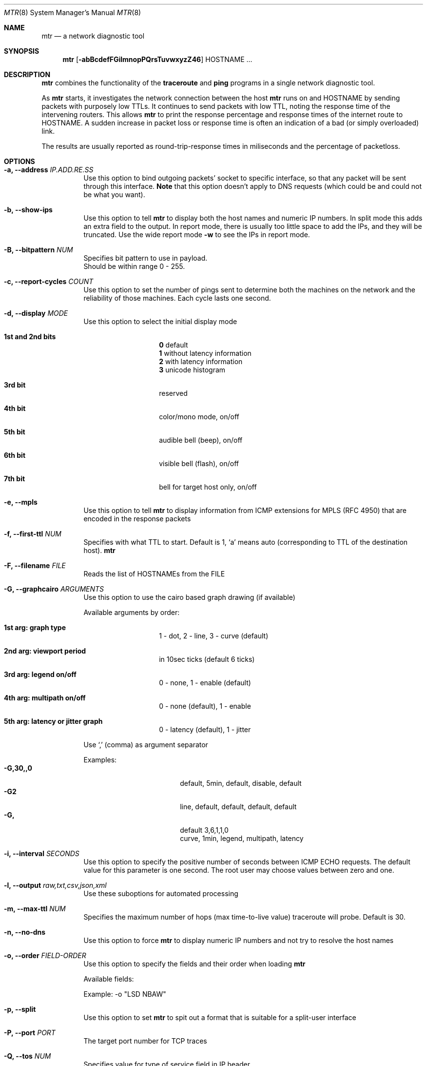 .Dd $Mdocdate$
.Dt MTR 8
.Os
.Sh NAME
.Nm mtr
.Nd a network diagnostic tool
.Sh SYNOPSIS
.Nm
.Op Fl abBcdefFGilmnopPQrsTuvwxyzZ46
HOSTNAME ...
.Sh DESCRIPTION
.Nm
combines the functionality of the
.Sy traceroute
and
.Sy ping
programs in a single network diagnostic tool.
.Pp
As
.Sy Nm
starts, it investigates the network connection between the host
.Sy Nm
runs on and
.Sy Ns HOSTNAME
by sending packets with purposely low TTLs.  It continues to send packets with low TTL, noting the response time of the intervening routers.  This allows
.Sy Nm
to print the response percentage and response times of the internet route to
.Sy Ns HOSTNAME.
A sudden increase in packet loss or response time is often an indication of a bad (or simply overloaded) link.
.Pp
The results are usually reported as round-trip-response times in miliseconds and the percentage of packetloss.
.Sh OPTIONS

.Bl -tag -width Ds
.It Fl a, Fl -address Ar IP.ADD.RE.SS
Use this option to bind outgoing packets' socket to specific interface, so that any packet will be sent through this interface.
.Sy Note
that this option doesn't apply to DNS requests (which could be and could not be what you want).
.It Fl b, Fl -show-ips
Use this option to tell
.Sy Nm
to display both the host names and numeric IP numbers.  In split mode this adds an extra field to the output.  In report mode, there is usually too little space to add the IPs, and they will be truncated.  Use the wide report mode
.Fl w
to see the IPs in report mode.
.It Fl B, Fl -bitpattern Ar NUM
Specifies bit pattern to use in payload.
.br
Should be within range 0 - 255.
.It Fl c, Fl -report-cycles Ar COUNT
Use this option to set the number of pings sent to determine both the machines on the network and the reliability of those machines.  Each cycle lasts one second.
.It Fl d, Fl -display Ar MODE
Use this option to select the initial display mode
.Bl -tag -offset Ds
.It Cm 1st and 2nd bits
.br
.Sy 0
default
.br
.Sy 1
without latency information
.br
.Sy 2
with latency information
.br
.Sy 3
unicode histogram
.El
.Bl -tag -offset Ds
.It Cm 3rd bit
reserved
.It Cm 4th bit
color/mono mode, on/off
.It Cm 5th bit
audible bell (beep), on/off
.It Cm 6th bit
visible bell (flash), on/off
.It Cm 7th bit
bell for target host only, on/off
.El
.It Fl e, Fl -mpls
Use this option to tell
.Sy Nm
to display information from ICMP extensions for MPLS (RFC 4950) that are encoded in the response packets
.It Fl f, Fl -first-ttl Ar NUM
Specifies with what TTL to start.  Default is 1, `a' means auto (corresponding to TTL of the destination host).
.Sy Nm
.It Fl F, Fl -filename Ar FILE
Reads the list of HOSTNAMEs from the FILE
.It Fl G, Fl -graphcairo Ar ARGUMENTS
Use this option to use the cairo based graph drawing (if available)
.Pp
Available arguments by order:
.Bl -tag -offset Ds
.It Cm 1st arg: graph type
1 - dot, 2 - line, 3 - curve (default)
.It Cm 2nd arg: viewport period
in 10sec ticks (default 6 ticks)
.It Cm 3rd arg: legend on/off
0 - none, 1 - enable (default)
.It Cm 4th arg: multipath on/off
0 - none (default), 1 - enable
.It Cm 5th arg: latency or jitter graph
0 - latency (default), 1 - jitter
.El

Use `,' (comma) as argument separator

Examples:
.Bl -tag -width indent-two -offset Ds -compact
.It Cm -G,30,,0
default, 5min, default, disable, default
.It Cm -G2
line, default, default, default, default
.It Cm -G,
default 3,6,1,1,0
.br
curve, 1min, legend, multipath, latency
.El
.It Fl i, Fl -interval Ar SECONDS
Use this option to specify the positive number of seconds between ICMP ECHO requests.  The default value for this parameter is one second.  The root user may choose values between zero and one.
.It Fl l, Fl -output Ar raw,txt,csv,json,xml
.RS
Use these suboptions for automated processing
.It Fl m, Fl -max-ttl Ar NUM
Specifies the maximum number of hops (max time-to-live value) traceroute will probe.  Default is 30.
.It Fl n, Fl -no-dns
Use this option to force
.Sy Nm
to display numeric IP numbers and not try to resolve the host names
.It Fl o, Fl -order Ar FIELD-ORDER
Use this option to specify the fields and their order when loading
.Nm
.Pp
Available fields:
.TS
center allbox tab(%);
ll.
L%Loss ratio
D%Dropped packets
R%Received packets
S%Sent Packets
N%Newest RTT(ms)
B%Min/Best RTT(ms)
A%Average RTT(ms)
W%Max/Worst RTT(ms)
V%Standard Deviation
G%Geometric Mean
J%Current Jitter
M%Jitter Mean/Avg.
X%Worst Jitter
I%Interarrival Jitter
.TE
.br

Example:
-o "LSD NBAW"
.It Fl p, Fl -split
Use this option to set
.Sy Nm
to spit out a format that is suitable for a split-user interface
.It Fl P, Fl -port Ar PORT
The target port number for TCP traces
.It Fl Q, Fl -tos Ar NUM
Specifies value for type of service field in IP header.
.br
Should be within range 0 - 255.
.It Fl r, Fl -report
This option puts
.Sy Nm
into report mode.  When in this mode,
.Sy Nm
will run for the number of cycles specified by the
.Fl c
option, and then print statistics and exit.

This mode is useful for generating statistics about network quality.

Note that each running instance of
.Sy Nm
generates a significant amount of network traffic.  Using
.Sy Nm
to measure the quality of your network may result in decreased network performance.
.It Fl s, Fl -psize Ar BYTES
This option sets the packet size used for probing.  It is in bytes inclusive IP and ICMP headers.

If set to a negative number, every iteration will use a different, random packet size upto that number.
.It Fl T, Fl -tcp
Use TCP SYN packets instead of ICMP ECHO
.It Fl u, Fl -udp
Use UDP datagrams instead of ICMP ECHO
.It Fl v, Fl -version
.br
Print the installed version of
.Nm
.It Fl w, Fl -report-wide
This option puts
.Sy Nm
into wide report mode.  When in this mode,
.Sy Nm
will not cut hostnames in the report.
.It Fl x, Fl -cache Ar SECONDS
Cache mode. Don't ping known hops during cache-timeout period (0 means default 60 seconds).
.It Fl y, Fl -ipinfo Ar ORIGIN,FIELDS
Use this option to specify the IP info origin and its fields
.Pp
Available origins and their fields:
.Bl -tag -width indent -offset Ds
.It Cm 1 - origin.asn.cymru.com (both IPv4 and IPv6)
ASN, Route, CC, Registry, Allocated
.It Cm 2 - asn.routeviews.org
ASN
.It Cm 3 - origin.asn.spameatingmonkey.net
Route, ASN, Org, Allocated, CC
.It Cm 4 - ip2asn.sasm4.net
ASN
.It Cm 5 - peer.asn.shadowserver.org
Peers, ASN, Route, AS Name, CC, Org
.It Cm 6 - freegeoip.net [discontinued on July 1st, 2018]
CC, Country, RC, Region, City, Zip, TZ, Lat, Long, MC
.It Cm 7 - ip-api.com
Country, CC, RC, Region, City, Zip, Lat, Long, TZ, ISP, Org, AS Name
.It Cm 8 - getcitydetails.geobytes.com
Certainty, CC, Country, RLC, Region, RC, LC, DMA, City, CityID, FQCN, Lat, Long, Capital, TZ, Nationality, Population, NationalityPlural, MapReference, Currency, CurrencyCode, Title
.It Cm 9 - ipinfo.io
City, Region, CC, Location(Lat, Long), Postal, Org
.It Cm 10 - riswhois.ripe.net (both IPv4 and IPv6)
Route, Origin, Descr, CC
.El

Abbreviations:
.Bl -tag -width indent-two -offset Ds -compact
.It Cm TZ
TimeZone
.It Cm Org
Organization
.It Cm DMA
Designated Market Area
.It Cm CC/RC/MC/LC
Country/Region/Metro/Local Code
.El
Examples:
.Bl -tag -width indent-two -offset Ds -compact
.It Cm -y3,5,2,3
origin.asn.spameatingmonkey.net: CC ASN ORG
.It Cm -y,
origin.asn.cymru.com: ASN
.El
.It Fl z, Fl -aslookup
Turn on ASN lookups. The data source is
.Lk riswhois.ripe.net
.It Fl Z, Fl -timeout Ar SECONDS
The number of seconds to keep the TCP socket open before giving up on the connection.  This will only affect the final hop.  Using large values for this, especially combined with a short interval, will use up a lot of file descriptors.
.It Fl 4
Use IPv4 only
.It Fl 6
Use IPv6 only

.Sh BUGS
Some modern routers give a lower priority to ICMP ECHO packets than to other network traffic.  Consequently, the reliability of these routers reported by
.Sy Nm
will be significantly lower than the actual reliability of these routers.
.Sh CONTACT INFORMATION
.Pp
.Pp
For more information about
.Sy Ns Nm
diagnostic tool, see web page at
.Lk http://www.bitwizard.nl/mtr
.Pp
Project's location is
.Lk https://github.com/traviscross/mtr
.Pp
This version is built from
.Lk https://github.com/yvs2014/mtr085
fork
.Sh "SEE ALSO"
traceroute(8),
ping(8),
TCP/IP Illustrated (Stevens, ISBN 0201633469)
